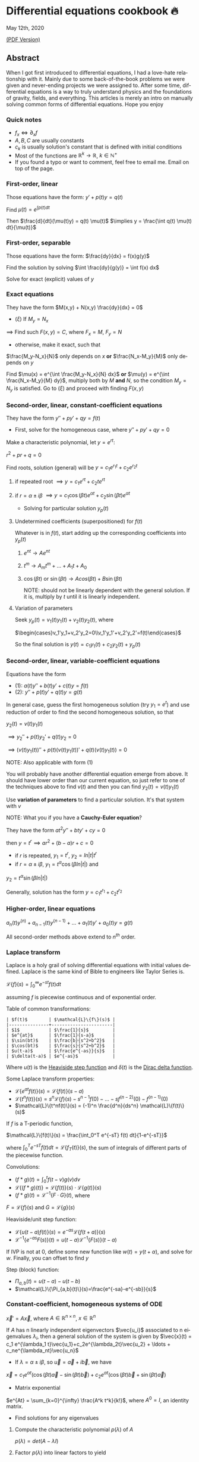 #+latex_class: sandy-article
#+latex_compiler: xelatex
#+options: ':nil *:t -:t ::t <:t H:3 \n:nil ^:t arch:headline author:t
#+options: broken-links:nil c:nil creator:nil d:(not "LOGBOOK") date:t e:t
#+options: email:t f:t inline:t num:t p:nil pri:nil prop:nil stat:t tags:t
#+options: tasks:t tex:t timestamp:t title:t toc:nil todo:t |:t num:nil
#+language: en
* Differential equations cookbook 🔥

May 12th, 2020

[[./index.pdf][(PDF Version)]]

** Abstract
When I got first introduced to differential equations, I had a love-hate
relationship with it. Mainly due to some back-of-the-book problems we were given
and never-ending projects we were assigned to. After some time, differential
equations is a way to truly understand physics and the foundations of gravity,
fields, and everything. This articles is merely an intro on manually solving
common forms of differential equations. Hope you enjoy

*** Quick notes

- $f_x \iff \partial_x f$
- $A,B,C$ are usually constants
- $c_k$ is usually solution's constant that is defined with initial conditions
- Most of the functions are $\mathbb{R}^k \to \mathbb{R}$, $k \in \mathbb{N}^+$
- If you found a typo or want to comment, feel free to email me. Email on top of the page.

*** First-order, linear
Those equations have the form: $y' + p(t) y = q(t)$

Find $\mu(t) = e^{\int p(t) dt}$

Then $\frac{d}{dt}(\mu(t)y) = q(t) \mu(t)$
$\implies y = \frac{\int q(t) \mu(t) dt}{\mu(t)}$

*** First-order, separable
Those equations have the form: $\frac{dy}{dx} = f(x)g(y)$

Find the solution by solving $\int \frac{dy}{g(y)} = \int f(x) dx$

Solve for exact (explicit) values of $y$

*** Exact equations
They have the form $M(x,y) + N(x,y) \frac{dy}{dx} = 0$

- $(\xi)$ If $M_y = N_x$

$\implies$ Find such $F(x,y)=C$, where $F_x = M$, $F_y = N$

- otherwise, make it exact, such that

$\frac{M_y-N_x}{N}$ only depends on $x$ *or* $\frac{N_x-M_y}{M}$ only
depends on $y$ 

Find $\mu(x) = e^{\int \frac{M_y-N_x}{N} dx}$ *or*
$\mu(y) = e^{\int \frac{N_x-M_y}{M} dy}$, multiply both by $M$ *and* $N$,
so the condition $M_y = N_y$ is satisfied. Go to $(\xi)$ and proceed with
finding $F(x,y)$

*** Second-order, linear, constant-coefficient equations
They have the form $y'' + p y' + q y = f(t)$

- First, solve for the homogeneous case, where $y'' + p y' + q y = 0$

Make a characteristic polynomial, let $y = e^{rt}$: 

$r^2+pr+q=0$

Find roots, solution (general) will be $y = c_1 e^{r_1 t} + c_2 e^{r_2 t}$

**** if repeated root $\implies y = c_1 e^{rt} + c_2 t e^{rt}$

**** if $r = \alpha \pm i \beta$ $\implies y=c_1 \cos(\beta t)e^{\alpha t} + c_2 \sin(\beta t) e^{\alpha t}$ 

- Solving for particular solution $y_p(t)$

**** Undetermined coefficients (superpositioned) for $f(t)$

Whatever is in $f(t)$, start adding up the corresponding coefficients into
$y_p(t)$

***** $e^{nt} \to Ae^{nt}$

***** $t^m \to A_m t^m + \ldots + A_1 t + A_0$

***** $\cos(\beta t)$ or $\sin(\beta t) \to Acos(\beta t) + B\sin(\beta t)$

NOTE: should not be linearly dependent with the general solution. If it
is, multiply by $t$ until it is linearly independent.

**** Variation of parameters

Seek $y_p(t) = v_1(t)y_1(t)+v_2(t)y_2(t)$, where

$\begin{cases}v_1'y_1+v_2'y_2=0\\v_1'y_1'+v_2'y_2'=f(t)\end{cases}$


So the final solution is $y(t)=c_1 y_1(t) + c_2 y_2(t) + y_p(t)$

*** Second-order, linear, variable-coefficient equations
Equations have the form 

- $(1)$: $a(t)y'' + b(t)y'+c(t)y = f(t)$
- $(2)$: $y'' + p(t)y'+q(t)y = g(t)$

In general case, guess the first homogeneous solution (try $y_1=e^t$) and
use reduction of order to find the second homogeneous solution, so that

$y_2(t) = v(t)y_1(t)$

$\implies y_2'' + p(t)y_2' + q(t)y_2 = 0$

$\implies (v(t)y_1(t))''+p(t)(v(t)y_1(t))'+q(t)(v(t)y_1(t))=0$

NOTE: Also applicable with form $(1)$

You will probably have another differential equation emerge from above. It
should have lower order than our current equation, so just refer to one of
the techniques above to find $v(t)$ and then you can find
$y_2(t)=v(t)y_1(t)$

Use *variation of parameters* to find a particular solution. It's that
system with $v$

NOTE: What you if you have a *Cauchy-Euler equation*?

They have the form $at^2y''+bty'+cy=0$

then $y=t^r \implies ar^2+(b-a)r+c=0$

- if $r$ is repeated, $y_1=t^r$, $y_2=ln|t|t^r$
- if $r=\alpha\pm i\beta$, $y_1=t^{\alpha}\cos(\beta ln|t|)$ and
$y_2=t^{\alpha}\sin(\beta ln|t|)$

Generally, solution has the form $y=c_1t^{r_1}+c_2t^{r_2}$

*** Higher-order, linear equations
$a_n(t)y^{(n)}+a_{n-1}(t)y^{(n-1)}+\ldots+a_1(t)y'+a_0(t)y=g(t)$

All second-order methods above extend to $n^{th}$ order.

*** Laplace transform
Laplace is a holy grail of solving differential equations with initial
values defined. Laplace is the same kind of Bible to engineers like Taylor
Series is. 

$\mathcal{L}\{f\}(s) = \int_0^{\infty} e^{-st} f(t) dt$

assuming $f$ is piecewise continuous and of exponential order.

Table of common transformations:

#+begin_src
| $f(t)$        | $\mathcal{L}\{f\}(s)$ |
|---------------+-----------------------|
| $1$           | $\frac{1}{s}$         |
| $e^{at}$      | $\frac{1}{s-a}$       |
| $\sin(bt)$    | $\frac{b}{s^2+b^2}$   |
| $\cos(bt)$    | $\frac{s}{s^2+b^2}$   |
| $u(t-a)$      | $\frac{e^{-as}}{s}$   |
| $\delta(t-a)$ | $e^{-as}$             |
#+end_src

Where $u(t)$ is the [[https://en.wikipedia.org/wiki/Heaviside_step_function][Heaviside step function]] and $\delta(t)$ is the [[https://en.wikipedia.org/wiki/Dirac_delta_function][Dirac
delta function]].

Some Laplace transform properties:

- $\mathcal{L}\{e^{at}f(t)\}(s) = \mathcal{L}\{f(t)\}(s-a)$
- $\mathcal{L}\{t^nf(t)\}(s) = s^n\mathcal{L}\{f\}(s)-s^{n-1}f(0)-\ldots-sf^{(n-2)}(0)-f^{(n-1)}(0)$
- $\mathcal{L}\{t^nf(t)\}(s) = (-1)^n \frac{d^n}{ds^n} \mathcal{L}\{f(t)\}(s)$

If $f$ is a T-periodic function, 

$\mathcal{L}\{f(t)\}(s) = \frac{\int_0^T e^{-sT} f(t) dt}{1-e^{-sT}}$

where $\int_0^T e^{-sT} f(t) dt = \mathcal{L}\{f_T(t)\}(s)$, the sum of
integrals of different parts of the piecewise function.

Convolutions:

- $(f*g)(t) = \int_0^t f(t-v)g(v)dv$
- $\mathcal{L}\{(f*g)(t)\} = \mathcal{L}\{f(t)\}(s)\cdot \mathcal{L}\{g(t)\}(s)$
- $(f*g)(t) = \mathcal{L}^{-1}\{F\cdot G\}(t)$, where
$F=\mathcal{L}\{f\}(s)$ and $G=\mathcal{L}\{g\}(s)$

Heaviside/unit step function:

- $\mathcal{L}\{u(t-a)f(t)\}(s) = e^{-as}\mathcal{L}\{f(t+a)\}(s)$
- $\mathcal{L}^{-1}\{e^{-as}F(s)\}(t)=u(t-a)\mathcal{L}^{-1}\{F(s)\}(t-a)$

If IVP is not at 0, define some new function like $w(t)=y(t+\alpha)$, and
solve for $w$. Finally, you can offset to find $y$

Step (block) function:

- $\Pi_{a,b}(t) = u(t-a)-u(t-b)$
- $\mathcal{L}\{\Pi_{a,b}(t)\}(s)=\frac{e^{-sa}-e^{-sb}}{s}$

*** Constant-coefficient, homogeneous systems of ODE
$\vec{x}' = A \vec{x}$, where $A\in\mathbb{R}^{n\times n}$, $x\in\mathbb{R}^n$

If $A$ has n linearly independent eigenvectors $\vec{u_i}$ associated to n
eigenvalues $\lambda_i$, then a general solution of the system is given by
$\vec{x}(t) = c_1 e^{\lambda_1 t}\vec{u_1}+c_2e^{\lambda_2t}\vec{u_2} + \ldots + c_ne^{\lambda_nt}\vec{u_n}$

- If $\lambda=\alpha \pm i \beta$, so $\vec{u}=\vec{a}+i\vec{b}$, we have
$\vec{x}=c_1e^{\alpha t}(\cos(\beta t)\vec{a}-\sin(\beta t)\vec{b}) + c_2e^{\alpha t}(\cos(\beta t)\vec{b}+\sin(\beta t)\vec{a})$

- Matrix exponential

$e^{At} = \sum_{k=0}^{\infty} \frac{A^k t^k}{k!}$, where $A^0=I$, an
identity matrix.

- Find solutions for any eigenvalues

**** Compute the characteristic polynomial $p(\lambda)$ of $A$

$p(\lambda)=det(A-\lambda I)$

**** Factor $p(\lambda)$ into linear factors to yield

$p(\lambda) = c(\lambda-\lambda_1)^{m_1} \cdot \ldots \cdot (\lambda-\lambda_k)^{m_k}$, where $c=\pm 1$

**** For each $\lambda_j$, find $m_j$ linearly independent generalized eigenvectors $\{\vec{u_j}^{m_1},\cdots,\vec{u_j}^{m_j}\}$ satisfying

$(A-\lambda_i I)^{m_j} \vec{u} = \vec{0}$

**** For each $\vec{u_j}^i$ computed in the previous step, compute $e^{At}\vec{u_j}^i$ by

$e^{At}\vec{u_j}^i$

$=e^{\lambda_jt}e^{(A-\lambda_jI)t}\vec{u_j}^i$

$=e^{\lambda_jt}(\vec{u_j}^i+t(A-\lambda_jI)\vec{u_j}^i+\cdots+\frac{t^{m_j-1}}{(m_j-1)!}(A-\lambda_jI)^{m_j-1}\vec{u_j}^i)$

*** Linear systems of ODE
$\vec{x}' = A(t)\vec{x} + \vec{f}(t)$, where $A\in\mathbb{R}^{n\times n}$,
$x\in\mathbb{R}^n$, $f\in\mathbb{R}^n$

If $X(t)$ is a matrix whose columns are made up of n linearly independent
homogeneous solutions ($X(t)$ is the fundamental matrix), then a general
solution may be written as $\vec{x}(t_0)=\vec{x_0}$

$\vec{x}(t) = X(t)X^{-1}(t_0)\vec{x_0}+X(t)\int_{t_0}^{t}X^{-1}(s)f(s)ds$

If $A(t)$ is constant-coefficient, then we recover Duhamel's formula:

$\vec{x}(t) = e^{A(t-t_0)}x_0 + \int_{t_0}^{t}e^{A(t-s)}f(s)ds$

*** Applications
There are many applications of differential equations in classical
mechanics, fields, etc. Below you will find just a snippet of some very
common Physics 1/2 scenarios


**** Falling object

$m\frac{dv}{dt}=mg-bv$, where $b$ is the air resistance

**** Fluid mix, define $R_{in}$ and $R_{out}$

$\frac{dx}{dt}=R_{in}-R_{out}$

**** Mass-Spring System

***** Vertical spring (direction of gravity)

$my''=-by'-k(L+y)+mg+F_{ext}(t)$, assume $KL=mg$, where $b$ is dumping, and $k$ is stiffness

***** Horizontal spring

$my''=-by'-ky+F_{ext}(t)$, where $b$ is dumping, and $k$ is stiffness

*** Conclusion
This is as much as I can recover from my initial experience with differential
equations. This article is not as much to teach you how to solve them but
provide a quick lookup cheatsheet if needed or glance at different forms that we
can actually solve! There are infinitely many differential equations that we
cannot find an exact solution for!
